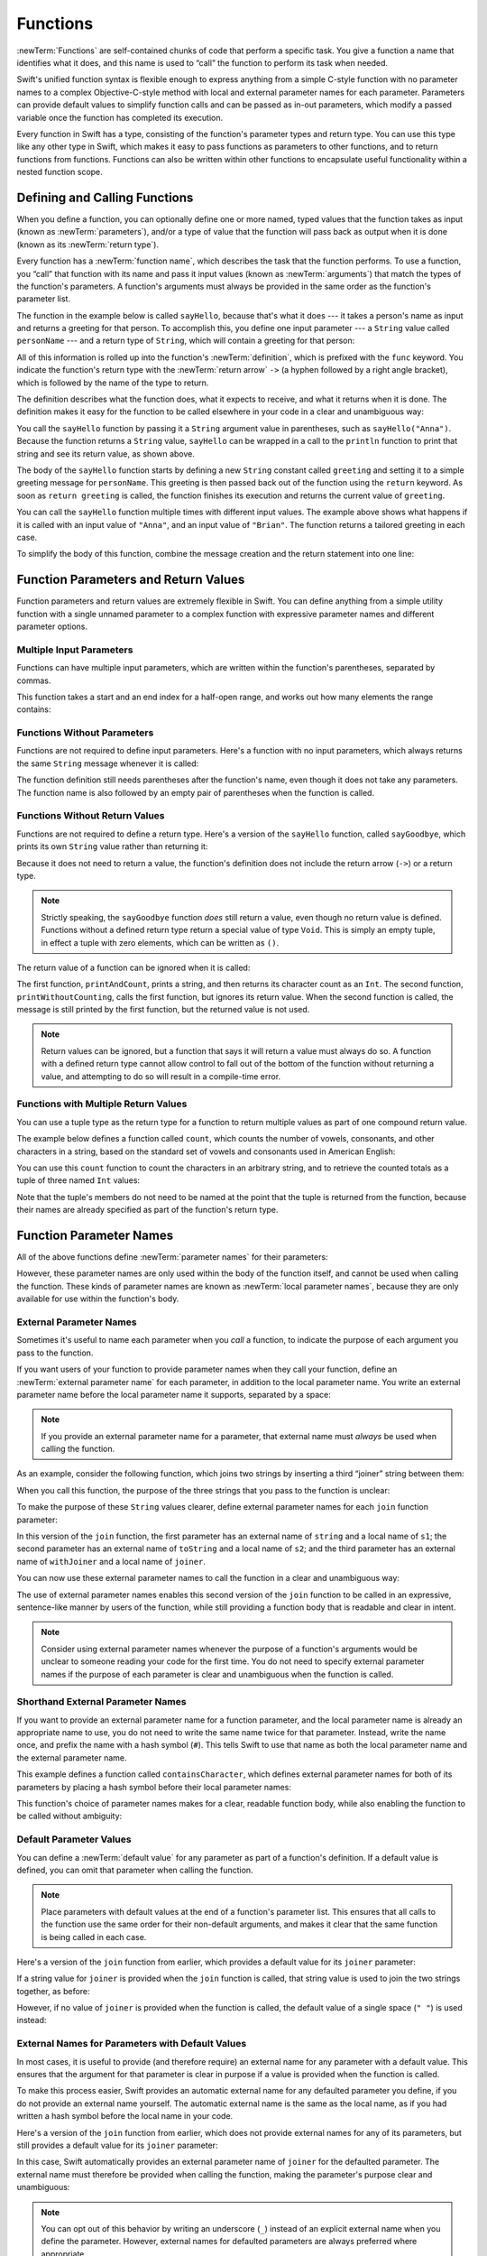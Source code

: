 Functions
=========

:newTerm:`Functions` are self-contained chunks of code that perform a specific task.
You give a function a name that identifies what it does,
and this name is used to “call” the function to perform its task when needed.

Swift's unified function syntax is flexible enough to express anything from
a simple C-style function with no parameter names
to a complex Objective-C-style method
with local and external parameter names for each parameter.
Parameters can provide default values to simplify function calls
and can be passed as in-out parameters,
which modify a passed variable once the function has completed its execution.

Every function in Swift has a type,
consisting of the function's parameter types and return type.
You can use this type like any other type in Swift,
which makes it easy to pass functions as parameters to other functions,
and to return functions from functions.
Functions can also be written within other functions
to encapsulate useful functionality within a nested function scope.

.. TODO: should this chapter mention __FUNCTION__
   (as described in the release notes for 2014-03-12)?

.. _Functions_DefiningAndCallingFunctions:

Defining and Calling Functions
------------------------------

When you define a function,
you can optionally define one or more named, typed values that the function takes as input
(known as :newTerm:`parameters`),
and/or a type of value that the function will pass back as output when it is done
(known as its :newTerm:`return type`).

Every function has a :newTerm:`function name`,
which describes the task that the function performs.
To use a function, you “call” that function with its name
and pass it input values (known as :newTerm:`arguments`)
that match the types of the function's parameters.
A function's arguments must always be provided in the same order
as the function's parameter list.

The function in the example below is called ``sayHello``,
because that's what it does ---
it takes a person's name as input and returns a greeting for that person.
To accomplish this, you define one input parameter ---
a ``String`` value called ``personName`` ---
and a return type of ``String``,
which will contain a greeting for that person:

.. testcode:: definingAndCalling

   -> func sayHello(personName: String) -> String {
         let greeting = "Hello, " + personName + "!"
         return greeting
      }

All of this information is rolled up into the function's :newTerm:`definition`,
which is prefixed with the ``func`` keyword.
You indicate the function's return type with the :newTerm:`return arrow` ``->``
(a hyphen followed by a right angle bracket),
which is followed by the name of the type to return.

The definition describes what the function does,
what it expects to receive,
and what it returns when it is done.
The definition makes it easy for the function to be called
elsewhere in your code in a clear and unambiguous way:

.. testcode:: definingAndCalling

   -> println(sayHello("Anna"))
   <- Hello, Anna!
   -> println(sayHello("Brian"))
   <- Hello, Brian!

You call the ``sayHello`` function by passing it a ``String`` argument value in parentheses,
such as ``sayHello("Anna")``.
Because the function returns a ``String`` value,
``sayHello`` can be wrapped in a call to the ``println`` function
to print that string and see its return value, as shown above.

The body of the ``sayHello`` function starts by
defining a new ``String`` constant called ``greeting``
and setting it to a simple greeting message for ``personName``.
This greeting is then passed back out of the function using the ``return`` keyword.
As soon as ``return greeting`` is called,
the function finishes its execution and returns the current value of ``greeting``.

You can call the ``sayHello`` function multiple times with different input values.
The example above shows what happens if it is called with an input value of ``"Anna"``,
and an input value of ``"Brian"``.
The function returns a tailored greeting in each case.

To simplify the body of this function,
combine the message creation and the return statement into one line:

.. testcode:: definingAndCalling

   -> func sayHelloAgain(personName: String) -> String {
         return "Hello again, " + personName + "!"
      }
   -> println(sayHelloAgain("Anna"))
   <- Hello again, Anna!

.. _Functions_FunctionParametersAndReturnValues:

Function Parameters and Return Values
-------------------------------------

Function parameters and return values are extremely flexible in Swift.
You can define anything from a simple utility function with a single unnamed parameter
to a complex function with expressive parameter names and different parameter options.

.. _Functions_MultipleInputParameters:

Multiple Input Parameters
~~~~~~~~~~~~~~~~~~~~~~~~~

Functions can have multiple input parameters,
which are written within the function's parentheses, separated by commas.

This function takes a start and an end index for a half-open range,
and works out how many elements the range contains:

.. testcode:: multipleInputParameters

   -> func halfOpenRangeLength(start: Int, end: Int) -> Int {
         return end - start
      }
   -> println(halfOpenRangeLength(1, 10))
   <- 9

.. _Functions_FunctionsWithoutParameters:

Functions Without Parameters
~~~~~~~~~~~~~~~~~~~~~~~~~~~~

Functions are not required to define input parameters.
Here's a function with no input parameters,
which always returns the same ``String`` message whenever it is called:

.. testcode:: functionsWithoutParameters

   -> func sayHelloWorld() -> String {
         return "hello, world"
      }
   -> println(sayHelloWorld())
   <- hello, world

The function definition still needs parentheses after the function's name,
even though it does not take any parameters.
The function name is also followed by
an empty pair of parentheses when the function is called.

.. _Functions_FunctionsWithoutReturnValues:

Functions Without Return Values
~~~~~~~~~~~~~~~~~~~~~~~~~~~~~~~

Functions are not required to define a return type.
Here's a version of the ``sayHello`` function,
called ``sayGoodbye``,
which prints its own ``String`` value rather than returning it:

.. testcode:: functionsWithoutReturnValues

   -> func sayGoodbye(personName: String) {
         println("Goodbye, \(personName)!")
      }
   -> sayGoodbye("Dave")
   <- Goodbye, Dave!

Because it does not need to return a value,
the function's definition does not include the return arrow (``->``)
or a return type.

.. note::

   Strictly speaking, the ``sayGoodbye`` function *does* still return a value,
   even though no return value is defined.
   Functions without a defined return type return a special value of type ``Void``.
   This is simply an empty tuple,
   in effect a tuple with zero elements,
   which can be written as ``()``.

The return value of a function can be ignored when it is called:

.. testcode:: functionsWithoutReturnValues

   -> func printAndCount(stringToPrint: String) -> Int {
         println(stringToPrint)
         return countElements(stringToPrint)
      }
   -> func printWithoutCounting(stringToPrint: String) {
         printAndCount(stringToPrint)
      }
   -> printAndCount("hello, world")
   << hello, world
   // prints "hello, world" and returns a value of 12
   << // r0 : Int = 12
   -> printWithoutCounting("hello, world")
   << hello, world
   // prints "hello, world" but does not return a value

The first function, ``printAndCount``,
prints a string, and then returns its character count as an ``Int``.
The second function, ``printWithoutCounting``,
calls the first function, but ignores its return value.
When the second function is called,
the message is still printed by the first function,
but the returned value is not used.

.. note::

   Return values can be ignored,
   but a function that says it will return a value must always do so.
   A function with a defined return type
   cannot allow control to fall out of the bottom of the function
   without returning a value,
   and attempting to do so will result in a compile-time error.

.. _Functions_FunctionsWithMultipleReturnValues:

Functions with Multiple Return Values
~~~~~~~~~~~~~~~~~~~~~~~~~~~~~~~~~~~~~

You can use a tuple type as the return type for a function
to return multiple values as part of one compound return value.

The example below defines a function called ``count``,
which counts the number of vowels, consonants, and other characters in a string,
based on the standard set of vowels and consonants used in American English:

.. testcode:: tupleTypesAsReturnTypes

   -> func count(string: String) -> (vowels: Int, consonants: Int, others: Int) {
         var vowels = 0, consonants = 0, others = 0
         for character in string {
            switch String(character).lowercaseString {
               case "a", "e", "i", "o", "u":
                  ++vowels
               case "b", "c", "d", "f", "g", "h", "j", "k", "l", "m",
                  "n", "p", "q", "r", "s", "t", "v", "w", "x", "y", "z":
                  ++consonants
               default:
                  ++others
            }
         }
         return (vowels, consonants, others)
      }

You can use this ``count`` function to count the characters in an arbitrary string,
and to retrieve the counted totals as a tuple of three named ``Int`` values:

.. testcode:: tupleTypesAsReturnTypes

   -> let total = count("some arbitrary string!")
   << // total : (vowels: Int, consonants: Int, others: Int) = (6, 13, 3)
   -> println("\(total.vowels) vowels and \(total.consonants) consonants")
   <- 6 vowels and 13 consonants

Note that the tuple's members do not need to be named
at the point that the tuple is returned from the function,
because their names are already specified as part of the function's return type.

.. TODO: mention that you can pass a tuple as the entire set of arguments,
   as in var argTuple = (0, "one", '2'); x.foo:bar:bas:(argTuple)

.. _Functions_FunctionParameterNames:

Function Parameter Names
------------------------

All of the above functions define :newTerm:`parameter names` for their parameters:

.. testcode:: functionParameterNames

   -> func someFunction(parameterName: Int) {
         // function body goes here, and can use parameterName
         // to refer to the argument value for that parameter
      }

However, these parameter names are only used within
the body of the function itself, and cannot be used when calling the function.
These kinds of parameter names are known as :newTerm:`local parameter names`,
because they are only available for use within the function's body.

.. _Functions_ExternalParameterNames:

External Parameter Names
~~~~~~~~~~~~~~~~~~~~~~~~

Sometimes it's useful to name each parameter when you *call* a function,
to indicate the purpose of each argument you pass to the function.

If you want users of your function to provide parameter names
when they call your function,
define an :newTerm:`external parameter name` for each parameter,
in addition to the local parameter name.
You write an external parameter name before the local parameter name it supports,
separated by a space:

.. testcode:: externalParameterNames

   -> func someFunction(externalParameterName localParameterName: Int) {
         // function body goes here, and can use localParameterName
         // to refer to the argument value for that parameter
      }

.. note::

   If you provide an external parameter name for a parameter,
   that external name must *always* be used when calling the function.

As an example, consider the following function,
which joins two strings by inserting a third “joiner” string between them:

.. testcode:: externalParameterNames

   -> func join(s1: String, s2: String, joiner: String) -> String {
         return s1 + joiner + s2
      }

When you call this function,
the purpose of the three strings that you pass to the function is unclear:

.. testcode:: externalParameterNames

   -> join("hello", "world", ", ")
   << // r0 : String = "hello, world"
   /> returns \"\(r0)\"
   </ returns "hello, world"

To make the purpose of these ``String`` values clearer,
define external parameter names for each ``join`` function parameter:

.. testcode:: externalParameterNames

   -> func join(string s1: String, toString s2: String, withJoiner joiner: String)
            -> String {
         return s1 + joiner + s2
      }

In this version of the ``join`` function,
the first parameter has an external name of ``string`` and a local name of ``s1``;
the second parameter has an external name of ``toString`` and a local name of ``s2``;
and the third parameter has an external name of ``withJoiner``
and a local name of ``joiner``.

You can now use these external parameter names to call the function
in a clear and unambiguous way:

.. testcode:: externalParameterNames

   -> join(string: "hello", toString: "world", withJoiner: ", ")
   << // r1 : String = "hello, world"
   /> returns \"\(r1)\"
   </ returns "hello, world"

The use of external parameter names enables this second version of the ``join`` function
to be called in an expressive, sentence-like manner by users of the function,
while still providing a function body that is readable and clear in intent.

.. note::

   Consider using external parameter names whenever the purpose of a function's arguments
   would be unclear to someone reading your code for the first time.
   You do not need to specify external parameter names
   if the purpose of each parameter is clear and unambiguous when the function is called.

.. _Functions_ShorthandExternalParameterNames:

Shorthand External Parameter Names
~~~~~~~~~~~~~~~~~~~~~~~~~~~~~~~~~~

If you want to provide an external parameter name for a function parameter,
and the local parameter name is already an appropriate name to use,
you do not need to write the same name twice for that parameter.
Instead, write the name once, and prefix the name with a hash symbol (``#``).
This tells Swift to use that name as both
the local parameter name and the external parameter name.

This example defines a function called ``containsCharacter``,
which defines external parameter names for both of its parameters
by placing a hash symbol before their local parameter names:

.. testcode:: externalParameterNames

   -> func containsCharacter(#string: String, #characterToFind: Character) -> Bool {
         for character in string {
            if character == characterToFind {
               return true
            }
         }
         return false
      }

This function's choice of parameter names makes for a clear, readable function body,
while also enabling the function to be called without ambiguity:

.. testcode:: externalParameterNames

   -> let containsAVee = containsCharacter(string: "aardvark", characterToFind: "v")
   << // containsAVee : Bool = true
   /> containsAVee equals \(containsAVee), because \"aardvark\" contains a \"v\"
   </ containsAVee equals true, because "aardvark" contains a "v"

.. _Functions_DefaultParameterValues:

Default Parameter Values
~~~~~~~~~~~~~~~~~~~~~~~~

You can define a :newTerm:`default value` for any parameter as part of a function's definition.
If a default value is defined, you can omit that parameter when calling the function.

.. note::

   Place parameters with default values at the end of a function's parameter list.
   This ensures that all calls to the function
   use the same order for their non-default arguments,
   and makes it clear that the same function is being called in each case.

Here's a version of the ``join`` function from earlier,
which provides a default value for its ``joiner`` parameter:

.. testcode:: defaultParameterValues

   -> func join(string s1: String, toString s2: String,
            withJoiner joiner: String = " ") -> String {
         return s1 + joiner + s2
      }

If a string value for ``joiner`` is provided when the ``join`` function is called,
that string value is used to join the two strings together, as before:

.. testcode:: defaultParameterValues

   -> join(string: "hello", toString: "world", withJoiner: "-")
   << // r0 : String = "hello-world"
   /> returns \"\(r0)\"
   </ returns "hello-world"

However, if no value of ``joiner`` is provided when the function is called,
the default value of a single space (``" "``) is used instead:

.. testcode:: defaultParameterValues

   -> join(string: "hello", toString: "world")
   << // r1 : String = "hello world"
   /> returns \"\(r1)\"
   </ returns "hello world"

.. _Functions_ExternalNamesForParametersWithDefaultValues:

External Names for Parameters with Default Values
~~~~~~~~~~~~~~~~~~~~~~~~~~~~~~~~~~~~~~~~~~~~~~~~~

In most cases, it is useful to provide (and therefore require) an external name
for any parameter with a default value.
This ensures that the argument for that parameter is clear in purpose
if a value is provided when the function is called.

To make this process easier,
Swift provides an automatic external name for any defaulted parameter you define,
if you do not provide an external name yourself.
The automatic external name is the same as the local name,
as if you had written a hash symbol before the local name in your code.

Here's a version of the ``join`` function from earlier,
which does not provide external names for any of its parameters,
but still provides a default value for its ``joiner`` parameter:

.. testcode:: automaticExternalNamesForDefaultParameterValues

   -> func join(s1: String, s2: String, joiner: String = " ") -> String {
         return s1 + joiner + s2
      }

In this case, Swift automatically provides
an external parameter name of ``joiner`` for the defaulted parameter.
The external name must therefore be provided when calling the function,
making the parameter's purpose clear and unambiguous:

.. testcode:: automaticExternalNamesForDefaultParameterValues

   -> join("hello", "world", joiner: "-")
   << // r0 : String = "hello-world"
   /> returns \"\(r0)\"
   </ returns "hello-world"

.. note::

   You can opt out of this behavior by writing an underscore (``_``)
   instead of an explicit external name when you define the parameter.
   However, external names for defaulted parameters are always preferred
   where appropriate.

.. _Functions_VariadicParameters:

Variadic Parameters
~~~~~~~~~~~~~~~~~~~

A :newTerm:`variadic parameter` accepts zero or more values of a specified type.
You use a variadic parameter to specify that the parameter can be passed
a varying number of input values when the function is called.
Write variadic parameters by inserting three period characters (``...``)
after the parameter's type name.

The values passed to a variadic parameter are made available within the function's body
as an array of the appropriate type.
For example, a variadic parameter with a name of ``numbers`` and a type of ``Double...``
is made available within the function's body as
a constant array called ``numbers`` of type ``Double[]``.

The example below calculates the :newTerm:`arithmetic mean`
(also known as the :newTerm:`average`) for a list of numbers of any length:

.. testcode:: variadicParameters

   -> func arithmeticMean(numbers: Double...) -> Double {
         var total: Double = 0
         for number in numbers {
            total += number
         }
         return total / Double(numbers.count)
      }
   -> arithmeticMean(1, 2, 3, 4, 5)
   << // r0 : Double = 3.0
   /> returns \(r0), which is the arithmetic mean of these five numbers
   </ returns 3.0, which is the arithmetic mean of these five numbers
   -> arithmeticMean(3, 8, 19)
   << // r1 : Double = 10.0
   /> returns \(r1), which is the arithmetic mean of these three numbers
   </ returns 10.0, which is the arithmetic mean of these three numbers

.. note::

   A function may have at most one variadic parameter,
   and it must always appear last in the parameter list,
   to avoid ambiguity when calling the function with multiple parameters.

   If your function has one or more parameters with a default value,
   and also has a variadic parameter,
   place the variadic parameter after all the defaulted parameters
   at the very end of the list.

.. FIXME: A function's variadic parameter cannot be referred to by name
   when the function is called.
   I've reported this as rdar://16387108;
   if it doesn't get fixed, I should mention it here.

.. _Functions_ConstantAndVariableParameters:

Constant and Variable Parameters
~~~~~~~~~~~~~~~~~~~~~~~~~~~~~~~~

Function parameters are constants by default.
Trying to change the value of a function parameter
from within the body of that function results in a compile-time error.
This means that you can't change the value of a parameter by mistake.

However, sometimes it is useful for a function to have
a *variable* copy of a parameter's value to work with.
You can avoid defining a new variable yourself within the function
by specifying one or more parameters as :newTerm:`variable parameters` instead.
Variable parameters are available as variables rather than as constants,
and give a new modifiable copy of the parameter's value for your function to work with.

Define variable parameters by prefixing the parameter name with the keyword ``var``:

.. testcode:: constantAndVariableParameters

   -> func alignRight(var string: String, count: Int, pad: Character) -> String {
         let amountToPad = count - countElements(string)
         for _ in 1...amountToPad {
            string = pad + string
         }
         return string
      }
   -> let originalString = "hello"
   << // originalString : String = "hello"
   -> let paddedString = alignRight(originalString, 10, "-")
   << // paddedString : String = "-----hello"
   /> paddedString is equal to \"\(paddedString)\"
   </ paddedString is equal to "-----hello"
   /> originalString is still equal to \"\(originalString)\"
   </ originalString is still equal to "hello"

This example defines a new function called ``alignRight``,
which aligns an input string to the right edge of a longer output string.
Any space on the left is filled with a specified padding character.
In this example, the string ``"hello"`` is converted to the string ``"-----hello"``.

The ``alignRight`` function defines the input parameter ``string`` to be a variable parameter.
This means that ``string`` is now available as a local variable,
initialized with the passed-in string value,
and can be manipulated within the body of the function.

The function starts by working out how many characters need to be added to the left of ``string``
in order to right-align it within the overall string.
This value is stored in a local constant called ``amountToPad``.
The function then adds ``amountToPad`` copies of the ``pad`` character
to the left of the existing string and returns the result.
It uses the ``string`` variable parameter for all its string manipulation.

.. note::

   The changes you make to a variable parameter do not
   persist beyond the end of each call to the function,
   and are not visible outside the function's body.
   The variable parameter only exists for the lifetime of that function call.

.. _Functions_InOutParameters:

In-Out Parameters
~~~~~~~~~~~~~~~~~

Variable parameters, as described above,
can only be changed within the function itself.
If you want a function to modify a parameter's value,
and you want those changes to persist after the function call has ended,
define that parameter as an :newTerm:`in-out parameter` instead.

You write an in-out parameter by placing the ``inout`` keyword
at the start of its parameter definition.
An in-out parameter has a value that is passed *in* to the function,
is modified by the function,
and is passed back *out* of the function to replace the original value.

You can only pass a variable as the argument for an in-out parameter.
You cannot pass a constant or a literal value as the argument,
because constants and literals cannot be modified.
You place an ampersand (``&``) directly before a variable's name
when you pass it as an argument to an inout parameter,
to indicate that it can be modified by the function.

.. note::

   In-out parameters cannot have default values,
   and variadic parameters cannot be marked as ``inout``.
   If you mark a parameter as ``inout``,
   it cannot also be marked as ``var`` or ``let``.

Here's an example of a function called ``swapTwoInts``,
which has two in-out integer parameters called ``a`` and ``b``:

.. testcode:: inoutParameters

   -> func swapTwoInts(inout a: Int, inout b: Int) {
         let temporaryA = a
         a = b
         b = temporaryA
      }

The ``swapTwoInts`` function simply swaps the value of ``b`` into ``a``,
and the value of ``a`` into ``b``.
The function performs this swap by storing the value of ``a`` in
a temporary constant called ``temporaryA``, assigning the value of ``b`` to ``a``,
and then assigning ``temporaryA`` to ``b``.

You can call the ``swapTwoInts`` function with two variables of type ``Int``
to swap their values.
Note that the names of ``someInt`` and ``anotherInt`` are prefixed with an ampersand
when they are passed to the ``swapTwoInts`` function:

.. testcode:: inoutParameters

   -> var someInt = 3
   << // someInt : Int = 3
   -> var anotherInt = 107
   << // anotherInt : Int = 107
   -> swapTwoInts(&someInt, &anotherInt)
   -> println("someInt is now \(someInt), and anotherInt is now \(anotherInt)")
   <- someInt is now 107, and anotherInt is now 3

The example above shows that
the original values of ``someInt`` and ``anotherInt``
are modified by the ``swapTwoInts`` function,
even though they were originally defined outside of the function.

.. note::

   In-out parameters are not the same as returning a value from a function.
   The ``swapTwoInts`` example above does not define a return type or return a value,
   but it still modifies the values of ``someInt`` and ``anotherInt``.
   In-out parameters are an alternative way for a function to have an effect
   outside of the scope of its function body.

.. TODO: you can pass a sub-property of something as an inout reference.
   Would be great to show an example of this as a way to avoid temporary variables.

.. _Functions_FunctionTypes:

Function Types
--------------

Every function has a specific :newTerm:`function type`,
made up of the parameter types and the return type of the function.

For example:

.. testcode:: functionTypes

   -> func addTwoInts(a: Int, b: Int) -> Int {
         return a + b
      }
   >> addTwoInts
   << // r0 : (Int, Int) -> Int = (Function)
   -> func multiplyTwoInts(a: Int, b: Int) -> Int {
         return a * b
      }
   >> multiplyTwoInts
   << // r1 : (Int, Int) -> Int = (Function)

This example defines two simple mathematical functions
called ``addTwoInts`` and ``multiplyTwoInts``.
These functions each take two ``Int`` values,
and return an ``Int`` value, which is the result of
performing an appropriate mathematical operation.

The type of both of these functions is ``(Int, Int) -> Int``.
This can be read as:

“A function type that has two parameters, both of type ``Int``,
and that returns a value of type ``Int``.”

.. QUESTION: does their "type" also include the parameter label names?

Here's another example, for a function with no parameters or return value:

.. testcode:: functionTypes

   -> func printHelloWorld() {
         println("hello, world")
      }
   >> printHelloWorld
   << // r2 : () -> () = (Function)

The type of this function is ``() -> ()``,
or “a function that has no parameters, and returns ``Void``.”
Functions that don't specify a return value always return ``Void``,
which is equivalent to an empty tuple in Swift, shown as ``()``.

.. _Functions_UsingFunctionTypes:

Using Function Types
~~~~~~~~~~~~~~~~~~~~

You use function types just like any other types in Swift.
For example, you can define a constant or variable to be of a function type
and assign an appropriate function to that variable:

.. testcode:: functionTypes

   -> var mathFunction: (Int, Int) -> Int = addTwoInts
   << // mathFunction : (Int, Int) -> Int = (Function)

This can be read as:

“Define a variable called ``mathFunction``,
which has a type of ‘a function that takes two ``Int`` values,
and returns an ``Int`` value.’
Set this new variable to refer to the function called ``addTwoInts``.”

The ``addTwoInts`` function has the same type as the ``mathFunction`` variable,
and so this assignment is allowed by Swift's type-checker.

You can now call the assigned function with the name ``mathFunction``:

.. testcode:: functionTypes

   -> println("Result: \(mathFunction(2, 3))")
   <- Result: 5

A different function with the same matching type can be assigned to the same variable,
in the same way as for non-function types:

.. testcode:: functionTypes

   -> mathFunction = multiplyTwoInts
   -> println("Result: \(mathFunction(2, 3))")
   <- Result: 6

As with any other type,
you can leave it to Swift to infer the function type
when you assign a function to a constant or variable:

.. testcode:: functionTypes

   -> let anotherMathFunction = addTwoInts
   << // anotherMathFunction : (Int, Int) -> Int = (Function)
   // anotherMathFunction is inferred to be of type (Int, Int) -> Int

.. TODO: talk about defining typealiases for function types somewhere?

.. _Functions_FunctionTypesAsParameterTypes:

Function Types as Parameter Types
~~~~~~~~~~~~~~~~~~~~~~~~~~~~~~~~~

You can use a function type such as ``(Int, Int) -> Int``
as a parameter type for another function.
This enables you to leave some aspects of a function's implementation
for the function's caller to provide when the function is called.

Here's an example to print the results of the math functions from above:

.. testcode:: functionTypes

   -> func printMathResult(mathFunction: (Int, Int) -> Int, a: Int, b: Int) {
         println("Result: \(mathFunction(a, b))")
      }
   -> printMathResult(addTwoInts, 3, 5)
   <- Result: 8

This example defines a function called ``printMathResult``, which has three parameters.
The first parameter is called ``mathFunction``, and is of type ``(Int, Int) -> Int``.
You can pass any function of that type as the argument for this first parameter.
The second and third parameters are called ``a`` and ``b``, and are both of type ``Int``.
These are used as the two input values for the provided math function.

When ``printMathResult`` is called,
it is passed the ``addTwoInts`` function, and the integer values ``3`` and ``5``.
It calls the provided function with the values ``3`` and ``5``, and prints the result of ``8``.

The role of ``printMathResult`` is to print the result of
a call to a math function of an appropriate type.
It doesn't matter what that function's implementation actually does ---
it matters only that the function is of the correct type.
This enables ``printMathResult`` to hand off some of its functionality
to the caller of the function in a type-safe way.

.. _Functions_FunctionTypesAsReturnTypes:

Function Types as Return Types
~~~~~~~~~~~~~~~~~~~~~~~~~~~~~~

You can use a function type as the return type of another function.
You do this by writing a complete function type
immediately after the return arrow (``->``) of the returning function.

The next example defines two simple functions called ``stepForward`` and ``stepBackward``.
The ``stepForward`` function returns a value one more than its input value, 
and the ``stepBackward`` function returns a value one less than its input value.
Both functions have a type of ``(Int) -> Int``:

.. testcode:: functionTypes

   -> func stepForward(input: Int) -> Int {
         return input + 1
      }
   -> func stepBackward(input: Int) -> Int {
         return input - 1
      }

Here's a function called ``chooseStepFunction``,
whose return type is “a function of type ``(Int) -> Int``”.
``chooseStepFunction`` returns the ``stepForward`` function or the ``stepBackward`` function
based on a Boolean parameter called ``backwards``:

.. testcode:: functionTypes

   -> func chooseStepFunction(backwards: Bool) -> (Int) -> Int {
         return backwards ? stepBackward : stepForward
      }

You can now use ``chooseStepFunction`` to obtain a function
that will step in one direction or the other:

.. testcode:: functionTypes

   -> var currentValue = 3
   << // currentValue : Int = 3
   -> let moveNearerToZero = chooseStepFunction(currentValue > 0)
   << // moveNearerToZero : (Int) -> Int = (Function)
   // moveNearerToZero now refers to the stepBackward() function

The preceding example works out whether a positive or negative step is needed
to move a variable called ``currentValue`` progressively closer to zero.
``currentValue`` has an initial value of ``3``,
which means that ``currentValue > 0`` returns ``true``,
causing ``chooseStepFunction`` to return the ``stepBackward`` function.
A reference to the returned function is stored in a constant called ``moveNearerToZero``.

Now that ``moveNearerToZero`` refers to the correct function,
it can be used to count to zero:

.. testcode:: functionTypes

   -> println("Counting to zero:")
   </ Counting to zero:
   -> while currentValue != 0 {
         println("\(currentValue)... ")
         currentValue = moveNearerToZero(currentValue)
      }
   -> println("zero!")
   </ 3...
   </ 2...
   </ 1...
   </ zero!

.. _Functions_NestedFunctions:

Nested Functions
----------------

All of the functions you have encountered so far in this chapter
have been examples of :newTerm:`global functions`, which are defined at a global scope.
You can also define functions inside the bodies of other functions,
known as :newTerm:`nested functions`.

Nested functions are hidden from the outside world by default,
but can still be called and used by their enclosing function.
An enclosing function can also return one of its nested functions
to allow the nested function to be used in another scope.

You can rewrite the ``chooseStepFunction`` example above
to use and return nested functions:

.. testcode:: nestedFunctions

   -> func chooseStepFunction(backwards: Bool) -> (Int) -> Int {
         func stepForward(input: Int) -> Int { return input + 1 }
         func stepBackward(input: Int) -> Int { return input - 1 }
         return backwards ? stepBackward : stepForward
      }
   -> var currentValue = -4
   << // currentValue : Int = -4
   -> let moveNearerToZero = chooseStepFunction(currentValue > 0)
   << // moveNearerToZero : (Int) -> Int = (Function)
   // moveNearerToZero now refers to the nested stepForward() function
   -> while currentValue != 0 {
         println("\(currentValue)... ")
         currentValue = moveNearerToZero(currentValue)
      }
   -> println("zero!")
   </ -4...
   </ -3...
   </ -2...
   </ -1...
   </ zero!

.. TODO: Curried Functions
   -----------------------

.. TODO: function currying syntax 

.. TODO: partial application

.. TODO: currying example from /test/Serialization/Inputs/def_transparent.swift
